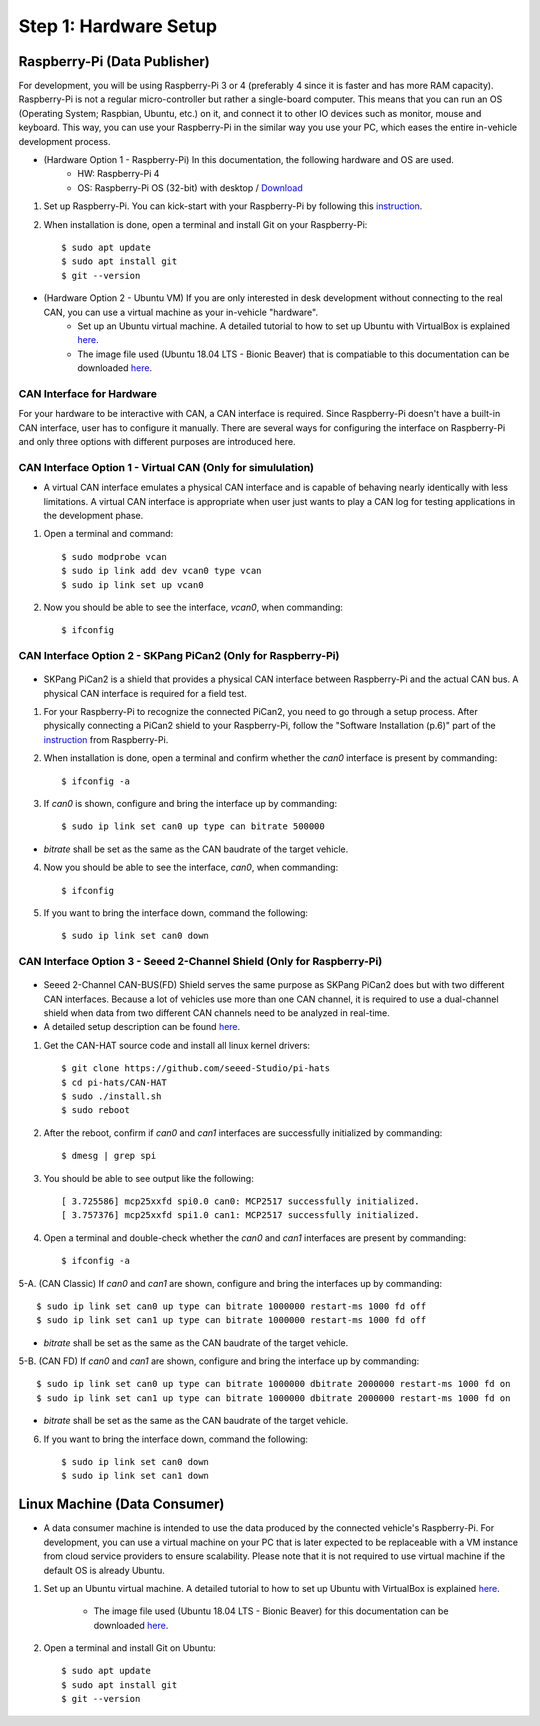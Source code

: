**********************
Step 1: Hardware Setup
**********************

Raspberry-Pi (Data Publisher)
#############################

For development, you will be using Raspberry-Pi 3 or 4 (preferably 4 since it is faster and has more RAM capacity). Raspberry-Pi is not a regular micro-controller but rather a single-board computer. This means that you can run an OS (Operating System; Raspbian, Ubuntu, etc.) on it, and connect it to other IO devices such as monitor, mouse and keyboard. This way, you can use your Raspberry-Pi in the similar way you use your PC, which eases the entire in-vehicle development process.

* (Hardware Option 1 - Raspberry-Pi) In this documentation, the following hardware and OS are used. 
    * HW: Raspberry-Pi 4 
    * OS: Raspberry-Pi OS (32-bit) with desktop / `Download <https://www.raspberrypi.org/downloads/raspberry-pi-os/>`_

1. Set up Raspberry-Pi. You can kick-start with your Raspberry-Pi by following this `instruction <https://projects.raspberrypi.org/en/projects/raspberry-pi-setting-up>`_.

2. When installation is done, open a terminal and install Git on your Raspberry-Pi::

    $ sudo apt update
    $ sudo apt install git
    $ git --version

* (Hardware Option 2 - Ubuntu VM) If you are only interested in desk development without connecting to the real CAN, you can use a virtual machine as your in-vehicle "hardware".
    * Set up an Ubuntu virtual machine. A detailed tutorial to how to set up Ubuntu with VirtualBox is explained `here <https://brb.nci.nih.gov/seqtools/installUbuntu.html>`_.
    * The image file used (Ubuntu 18.04 LTS - Bionic Beaver) that is compatiable to this documentation can be downloaded `here <http://nl.releases.ubuntu.com/18.04.4/>`_.



CAN Interface for Hardware
**************************

For your hardware to be interactive with CAN, a CAN interface is required. Since Raspberry-Pi doesn't have a built-in CAN interface, user has to configure it manually. There are several ways for configuring the interface on Raspberry-Pi and only three options with different purposes are introduced here.


.. _virtual-can:

CAN Interface Option 1 - Virtual CAN (Only for simululation)
************************************************************

* A virtual CAN interface emulates a physical CAN interface and is capable of behaving nearly identically with less limitations. A virtual CAN interface is appropriate when user just wants to play a CAN log for testing applications in the development phase.

1. Open a terminal and command::

    $ sudo modprobe vcan
    $ sudo ip link add dev vcan0 type vcan
    $ sudo ip link set up vcan0

2. Now you should be able to see the interface, `vcan0`, when commanding::

    $ ifconfig



.. _skpang-pican2:

CAN Interface Option 2 - SKPang PiCan2 (Only for Raspberry-Pi)
**************************************************************

.. figure:: /_images/hw/pican2.jpg
    :width: 700
    :align: center

* SKPang PiCan2 is a shield that provides a physical CAN interface between Raspberry-Pi and the actual CAN bus. A physical CAN interface is required for a field test.

1. For your Raspberry-Pi to recognize the connected PiCan2, you need to go through a setup process. After physically connecting a PiCan2 shield to your Raspberry-Pi, follow the "Software Installation (p.6)" part of the `instruction <http://skpang.co.uk/catalog/images/raspberrypi/pi_2/PICAN2UG13.pdf>`_ from Raspberry-Pi.

2. When installation is done, open a terminal and confirm whether the `can0` interface is present by commanding::

    $ ifconfig -a

3. If `can0` is shown, configure and bring the interface up by commanding::

    $ sudo ip link set can0 up type can bitrate 500000

* `bitrate` shall be set as the same as the CAN baudrate of the target vehicle.

4. Now you should be able to see the interface, `can0`, when commanding::

    $ ifconfig

5. If you want to bring the interface down, command the following::

    $ sudo ip link set can0 down



.. _seeed-2-channel:

CAN Interface Option 3 - Seeed 2-Channel Shield (Only for Raspberry-Pi)
***********************************************************************

.. figure:: /_images/hw/seed_2_channel.png
    :width: 800
    :align: center

* Seeed 2-Channel CAN-BUS(FD) Shield serves the same purpose as SKPang PiCan2 does but with two different CAN interfaces. Because a lot of vehicles use more than one CAN channel, it is required to use a dual-channel shield when data from two different CAN channels need to be analyzed in real-time.

* A detailed setup description can be found `here <https://wiki.seeedstudio.com/2-Channel-CAN-BUS-FD-Shield-for-Raspberry-Pi/#install-can-hat>`_.

1. Get the CAN-HAT source code and install all linux kernel drivers::

    $ git clone https://github.com/seeed-Studio/pi-hats
    $ cd pi-hats/CAN-HAT
    $ sudo ./install.sh 
    $ sudo reboot

2. After the reboot, confirm if `can0` and `can1` interfaces are successfully initialized by commanding::

    $ dmesg | grep spi

3. You should be able to see output like the following::

    [ 3.725586] mcp25xxfd spi0.0 can0: MCP2517 successfully initialized.
    [ 3.757376] mcp25xxfd spi1.0 can1: MCP2517 successfully initialized.

4. Open a terminal and double-check whether the `can0` and `can1` interfaces are present by commanding::

    $ ifconfig -a

5-A. (CAN Classic) If `can0` and `can1` are shown, configure and bring the interfaces up by commanding::

    $ sudo ip link set can0 up type can bitrate 1000000 restart-ms 1000 fd off
    $ sudo ip link set can1 up type can bitrate 1000000 restart-ms 1000 fd off

* `bitrate` shall be set as the same as the CAN baudrate of the target vehicle.

5-B. (CAN FD) If `can0` and `can1` are shown, configure and bring the interface up by commanding::

    $ sudo ip link set can0 up type can bitrate 1000000 dbitrate 2000000 restart-ms 1000 fd on
    $ sudo ip link set can1 up type can bitrate 1000000 dbitrate 2000000 restart-ms 1000 fd on

* `bitrate` shall be set as the same as the CAN baudrate of the target vehicle.

6. If you want to bring the interface down, command the following::

    $ sudo ip link set can0 down
    $ sudo ip link set can1 down



.. _data-consumer:

Linux Machine (Data Consumer)
#############################

* A data consumer machine is intended to use the data produced by the connected vehicle's Raspberry-Pi. For development, you can use a virtual machine on your PC that is later expected to be replaceable with a VM instance from cloud service providers to ensure scalability. Please note that it is not required to use virtual machine if the default OS is already Ubuntu.

1. Set up an Ubuntu virtual machine. A detailed tutorial to how to set up Ubuntu with VirtualBox is explained `here <https://brb.nci.nih.gov/seqtools/installUbuntu.html>`_.

    * The image file used (Ubuntu 18.04 LTS - Bionic Beaver) for this documentation can be downloaded `here <http://nl.releases.ubuntu.com/18.04.4/>`_.

2. Open a terminal and install Git on Ubuntu::

    $ sudo apt update
    $ sudo apt install git
    $ git --version
